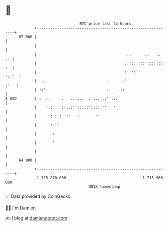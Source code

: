 * 👋

#+begin_example
                                    BTC price last 24 hours                    
                +------------------------------------------------------------+ 
         67 000 |                                                            | 
                |                                                            | 
                |                                        ..      .:   :.  .. | 
                |                                       .:::..:::'::::::: :  | 
                |                                       :''':''        '::'  | 
                |  ..                           .      .'               :'   | 
                | ::':                          :.   .::                     | 
   $ USD        | :  :.     .   ..:...  . ... .:'':::'                       | 
                |    '::    ::..:'':::::'::::.''   '                         | 
                |     ': :.:  :'   '       ''                                | 
                |      :.':                                                  | 
                |       :                                                    | 
                |       '                                                    | 
                |                                                            | 
         64 000 |                                                            | 
                +------------------------------------------------------------+ 
                 1 715 870 000                                  1 715 960 000  
                                        UNIX timestamp                         
#+end_example
📈 Data provided by CoinGecko

🧑‍💻 I'm Damien

✍️ I blog at [[https://www.damiengonot.com][damiengonot.com]]

